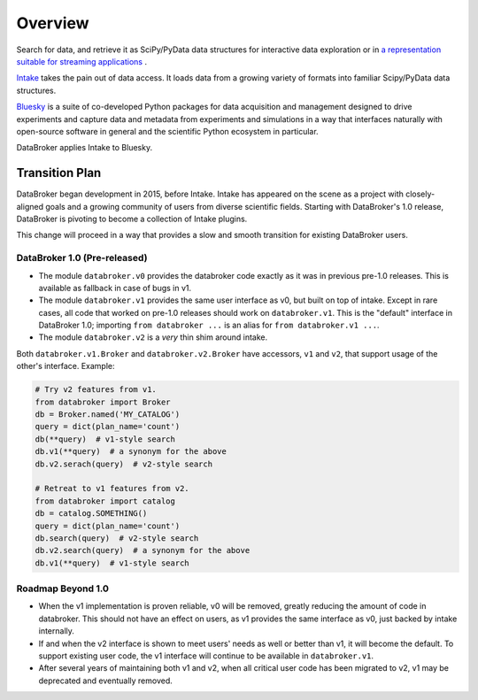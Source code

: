 ********
Overview
********

Search for data, and retrieve it as SciPy/PyData data structures for
interactive data exploration or in
`a representation suitable for streaming applications <https://nsls-ii.github.io/event-model>`_ .

`Intake <https://intake.readthedocs.io>`_ takes the pain out of data access.
It loads data from a growing variety of formats into familiar Scipy/PyData data
structures.

`Bluesky <https://nsls-ii.github.io/bluesky>`_ is a suite of co-developed
Python packages for data acquisition and management designed to drive
experiments and capture data and metadata from experiments and simulations in a
way that interfaces naturally with open-source software in general and the
scientific Python ecosystem in particular.

DataBroker applies Intake to Bluesky.

Transition Plan
===============

DataBroker began development in 2015, before Intake. Intake has appeared on the
scene as a project with closely-aligned goals and a growing community of users
from diverse scientific fields. Starting with DataBroker's 1.0 release,
DataBroker is pivoting to become a collection of Intake plugins.

This change will proceed in a way that provides a slow and smooth transition
for existing DataBroker users.

DataBroker 1.0 (Pre-released)
-----------------------------

* The module ``databroker.v0`` provides the databroker code exactly as it was
  in previous pre-1.0 releases. This is available as fallback in case of bugs
  in v1.
* The module ``databroker.v1`` provides the same user interface as v0, but
  built on top of intake. Except in rare cases, all code that worked on pre-1.0
  releases should work on ``databroker.v1``. This is the "default" interface in
  DataBroker 1.0; importing ``from databroker ...`` is an alias for ``from
  databroker.v1 ...``.
* The module ``databroker.v2`` is a *very* thin shim around intake.


Both ``databroker.v1.Broker`` and ``databroker.v2.Broker`` have accessors,
``v1`` and ``v2``, that support usage of the other's interface. Example:

.. code:: python

   # Try v2 features from v1.
   from databroker import Broker
   db = Broker.named('MY_CATALOG')
   query = dict(plan_name='count')
   db(**query)  # v1-style search
   db.v1(**query)  # a synonym for the above
   db.v2.serach(query)  # v2-style search

   # Retreat to v1 features from v2.
   from databroker import catalog 
   db = catalog.SOMETHING()
   query = dict(plan_name='count')
   db.search(query)  # v2-style search
   db.v2.search(query)  # a synonym for the above
   db.v1(**query)  # v1-style search

Roadmap Beyond 1.0
------------------

* When the v1 implementation is proven reliable, v0 will be removed, greatly
  reducing the amount of code in databroker. This should not have an effect on
  users, as v1 provides the same interface as v0, just backed by intake
  internally.
* If and when the v2 interface is shown to meet users' needs as well or better
  than v1, it will become the default. To support existing user code, the v1
  interface will continue to be available in ``databroker.v1``.
* After several years of maintaining both v1 and v2, when all critical user
  code has been migrated to v2, v1 may be deprecated and eventually removed.
